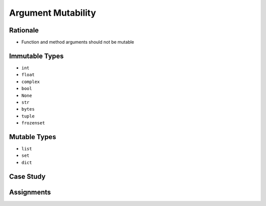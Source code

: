 .. _OOP Argument Mutability:

*******************
Argument Mutability
*******************


Rationale
=========
* Function and method arguments should not be mutable


Immutable Types
===============
* ``int``
* ``float``
* ``complex``
* ``bool``
* ``None``
* ``str``
* ``bytes``
* ``tuple``
* ``frozenset``


Mutable Types
=============
* ``list``
* ``set``
* ``dict``


Case Study
==========
.. code-block:: python
    :caption: Bad

    class Astronaut:
        def __init__(self, name, missions=[]):
            self.name = name
            self.missions = missions


    watney = Astronaut('Mark Watney')
    watney.missions.append('Ares 3')
    print('Watney:', watney.missions)
    # Watney: ['Ares 3']

    twardowski = Astronaut('Jan Twardowski')
    print('Twardowski:', twardowski.missions)
    # 'Twardowski:' ['Ares 3']

.. code-block:: python
    :caption: Good

    class Astronaut:
        def __init__(self, name, missions=()):
            self.name = name
            self.missions = list(missions)


    watney = Astronaut('Mark Watney')
    watney.missions.append('Ares 3')
    print('Watney:', watney.missions)
    # Watney: ['Ares 3']

    twardowski = Astronaut('Jan Twardowski')
    print('Twardowski:', twardowski.missions)
    # 'Twardowski:' []


Assignments
===========
.. todo:: Create assignments
